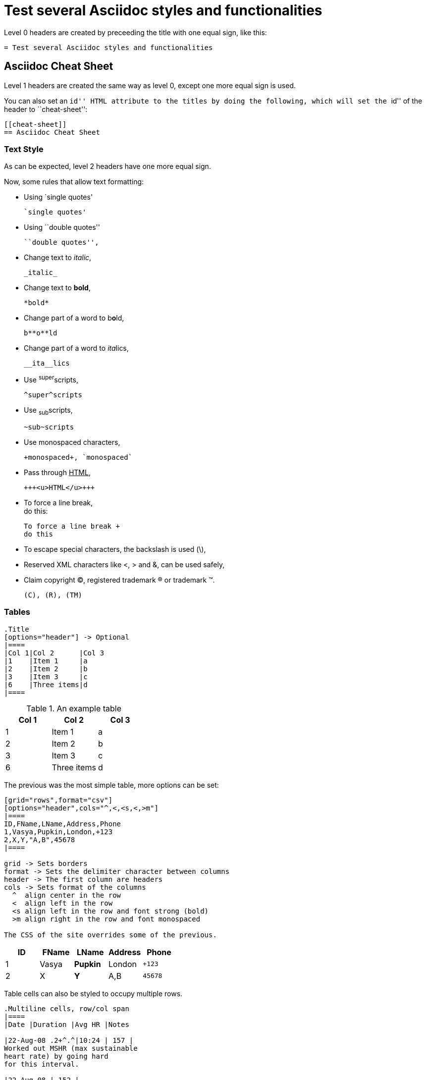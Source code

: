 :slug: test-style/
:description: TODO
:keywords: TODO
:eth: no
:variable: Asciidoc
:plus: &#43

= Test several Asciidoc styles and functionalities

Level 0 headers are created
by preceeding the title
with one equal sign,
like this:

....
= Test several Asciidoc styles and functionalities
....

[[cheat-sheet]]
== Asciidoc Cheat Sheet

Level 1 headers are created
the same way as level 0,
except one more equal sign is used.

You can also set an ``id'' HTML attribute to the titles
by doing the following,
which will set the ``id'' of the header
to ``cheat-sheet'':

....
[[cheat-sheet]]
== Asciidoc Cheat Sheet
....

=== Text Style

As can be expected,
level 2 headers have one more equal sign.

Now, some rules
that allow text formatting:

* Using `single quotes'
+
....
`single quotes'
....

* Using ``double quotes''
+
....
``double quotes'',
....

* Change text to _italic_,
+
....
_italic_
....

* Change text to *bold*,
+
....
*bold*
....

* Change part of a word to b**o**ld,
+
....
b**o**ld
....

* Change part of a word to __ita__lics,
+
....
__ita__lics
....

* Use ^super^scripts,
+
....
^super^scripts
....

* Use ~sub~scripts,
+
....
~sub~scripts
....

* Use +monospaced+ characters,
+
....
+monospaced+, `monospaced`
....

* Pass through +++<u>HTML</u>+++,
+
....
+++<u>HTML</u>+++
....

* To force a line break, +
do this:
+
....
To force a line break +
do this
....

* To escape special characters,
the backslash is used (\),

* Reserved XML characters like <, > and &,
can be used safely,

* Claim copyright (C), registered trademark (R) or trademark (TM).
+
....
(C), (R), (TM)
....

=== Tables

....
.Title
[options="header"] -> Optional
|====
|Col 1|Col 2      |Col 3
|1    |Item 1     |a
|2    |Item 2     |b
|3    |Item 3     |c
|6    |Three items|d
|====
....

.An example table
[options="header"]
|====
|Col 1|Col 2      |Col 3
|1    |Item 1     |a
|2    |Item 2     |b
|3    |Item 3     |c
|6    |Three items|d
|====

The previous was the most simple table,
more options can be set:

....
[grid="rows",format="csv"]
[options="header",cols="^,<,<s,<,>m"]
|====
ID,FName,LName,Address,Phone
1,Vasya,Pupkin,London,+123
2,X,Y,"A,B",45678
|====

grid -> Sets borders
format -> Sets the delimiter character between columns
header -> The first column are headers
cols -> Sets format of the columns
  ^  align center in the row
  <  align left in the row
  <s align left in the row and font strong (bold)
  >m align right in the row and font monospaced

The CSS of the site overrides some of the previous.
....

[grid="rows",format="csv"]
[options="header",cols="^,<,<s,<,>m"]
|====
ID,FName,LName,Address,Phone
1,Vasya,Pupkin,London,+123
2,X,Y,"A,B",45678
|====

Table cells can also be styled
to occupy multiple rows.

....
.Multiline cells, row/col span
|====
|Date |Duration |Avg HR |Notes

|22-Aug-08 .2+^.^|10:24 | 157 |
Worked out MSHR (max sustainable
heart rate) by going hard
for this interval.

|22-Aug-08 | 152 |
Back-to-back with previous interval.

|24-Aug-08 3+^|none
|====

.2+^.^ -> Occupy two cells vertically and align center
          horizontally and vertically
3+^    -> Occupy 3 cells horizontally and align center horizontally

A dot (.) represents columns
....

.Multiline cells, row/col span
|====
|Date |Duration |Avg HR |Notes

|22-Aug-08 .2+^.^|10:24 | 157 |
Worked out MSHR (max sustainable
heart rate) by going hard
for this interval.

|22-Aug-08 | 152 |
Back-to-back with previous interval.

|24-Aug-08 3+^|none
|====

=== Lists

* There are only 10 kinds of people in this world:
  - Those who understand binary.
  - Those who don't.

Lists are created by preceeding a (*) to an item.
Other delimiters, like a hyphen (-),
can also be used to declarate a list.
When combined, a nested list can be created.

Ordered list can also be nested

....
. List1
.. List 2
... List 3
and so on
....

. List 1
.. List 2
... List 3
.... List 4
..... List 5

In order to keep content in the correct indentation level,
a plus sign (+) is placed in the blank line
between the content.

=== Misc

* Code listings:
+
....
[source, language(python,java,...)]
----
Code
----
....
+
[source,python]
----
#!/usr/bin/env python
import antigravity
try:
  antigravity.fly()
except FlytimeError as e:
  # um...not sure what to do now.
  pass
----

* Quotes:
+
....
Simple quote
[quote]
Text

Quote with information
[quote,author,source]
Text
....
+
[quote]
A quote without source information
+
[quote,"Charles Dickens","A Tale of Two Cities"]
It was the best of times, it was the worst of times, it was the age of wisdom,
it was the age of foolishness...

* Links:
+
....
link:http://asciidoclive.com[AsciiDocLIVE]
....
+
link:http://asciidoclive.com/[AsciiDocLIVE] is awesome!

* Images:
+
....
Block image -> image::path/to/image[alt description]
Inline image -> image:path/to/image[alt description]
....
+
image::doge.png[Doge]

* Videos:
+
....
video::path/to/video[]
....
+
video::he-man.mp4[YouTube]

* Definitions
+
....
Term 1:: Definition
Term 2:: Definition
[horizontal]
Subterm 2.1::: Definition can also be placed horizontally
....
+
Term 1:: Definition
Term2:: Definition
[horizontal]
Subterm 2.1::: Definition can also be placed horizontally

* Let's make a horizontal rule...
+
....
'''
....
+
'''

* Let's get literal
+
 ....
 Just use four dots in the lines before and after the sentence.
 ....
+
....
{space}Leaving a blank space before the sentence does the job as well.
....

* Anchors can be used to move fast inside the document,
set the links like this:
+
 <<element id, anchor text>>
 <<cheat-sheet, Cheat Sheet>>
+
Test it by going back to the <<cheat-sheet, Cheat Sheet>>.

* Variables can be set as tags
at the beginning of the document
and their value can be referenced
by doing the following:
+
 :variable: Asciidoc
 This document was written using {variable}
+
This document was written using {variable}

* Optional titles
+
....
.Title
Image, list, video, ...
....
+
.List Title
. List 1

* Comments
+
....
The next line will be commented
// This line should not be shown
....
+
The next line will be commented
//This line should not be shown

* Questions and Answers
+
....
[qanda]
Question 1::
   Answer 1
Question 2::
   Answer 2nse.
       . Repeat.
....

[qanda]
Question 1::
   Answer 1
Question 2::
   Answer 2

== References

. link:http://powerman.name/doc/asciidoc[Asciidoc Cheat Sheet]
. link:http://asciidoc.org/userguide.html[Asciidoc User Guide]
